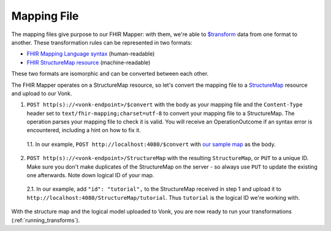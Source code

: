 .. _mapping_file:

Mapping File
============

The mapping files give purpose to our FHIR Mapper: with them, we're able to `$transform <https://www.hl7.org/fhir/structuremap-operation-transform.html>`_ data from one format to another. These transformation rules can be represented in two formats:

- `FHIR Mapping Language syntax <https://www.hl7.org/fhir/mapping-language.html>`_ (human-readable)
- `FHIR StructureMap resource <https://www.hl7.org/fhir/stu3/structuremap.html>`_ (machine-readable)

These two formats are isomorphic and can be converted between each other. 

The FHIR Mapper operates on a StructureMap resource, so let's convert the mapping file to a `StructureMap <https://www.hl7.org/fhir/structuremap.html>`_ resource and upload to our Vonk. 

1. ``POST http(s)://<vonk-endpoint>/$convert`` with the body as your mapping file and the ``Content-Type`` header set to ``text/fhir-mapping;charset=utf-8`` to convert your mapping file to a StructureMap. The operation parses your mapping file to check it is valid. You will receive an OperationOutcome if an syntax error is encountered, including a hint on how to fix it.

  1.1. In our example, ``POST http://localhost:4080/$convert`` with `our sample map <https://simplifier.net/fhirmapper/FHIRMapperTutorial/~overview>`_ as the body.

2. ``POST http(s)://<vonk-endpoint>/StructureMap`` with the resulting ``StructureMap``, or ``PUT`` to a unique ID. Make sure you don't make duplicates of the StructureMap on the server - so always use ``PUT`` to update the existing one afterwards. Note down logical ID of your map.

  2.1. In our example, add ``"id": "tutorial",`` to the StructureMap received in step 1 and upload it to ``http://localhost:4080/StructureMap/tutorial``. Thus ``tutorial`` is the logical ID we're working with.

With the structure map and the logical model uploaded to Vonk, you are now ready to run your transformations (:ref:`running_transforms`).

